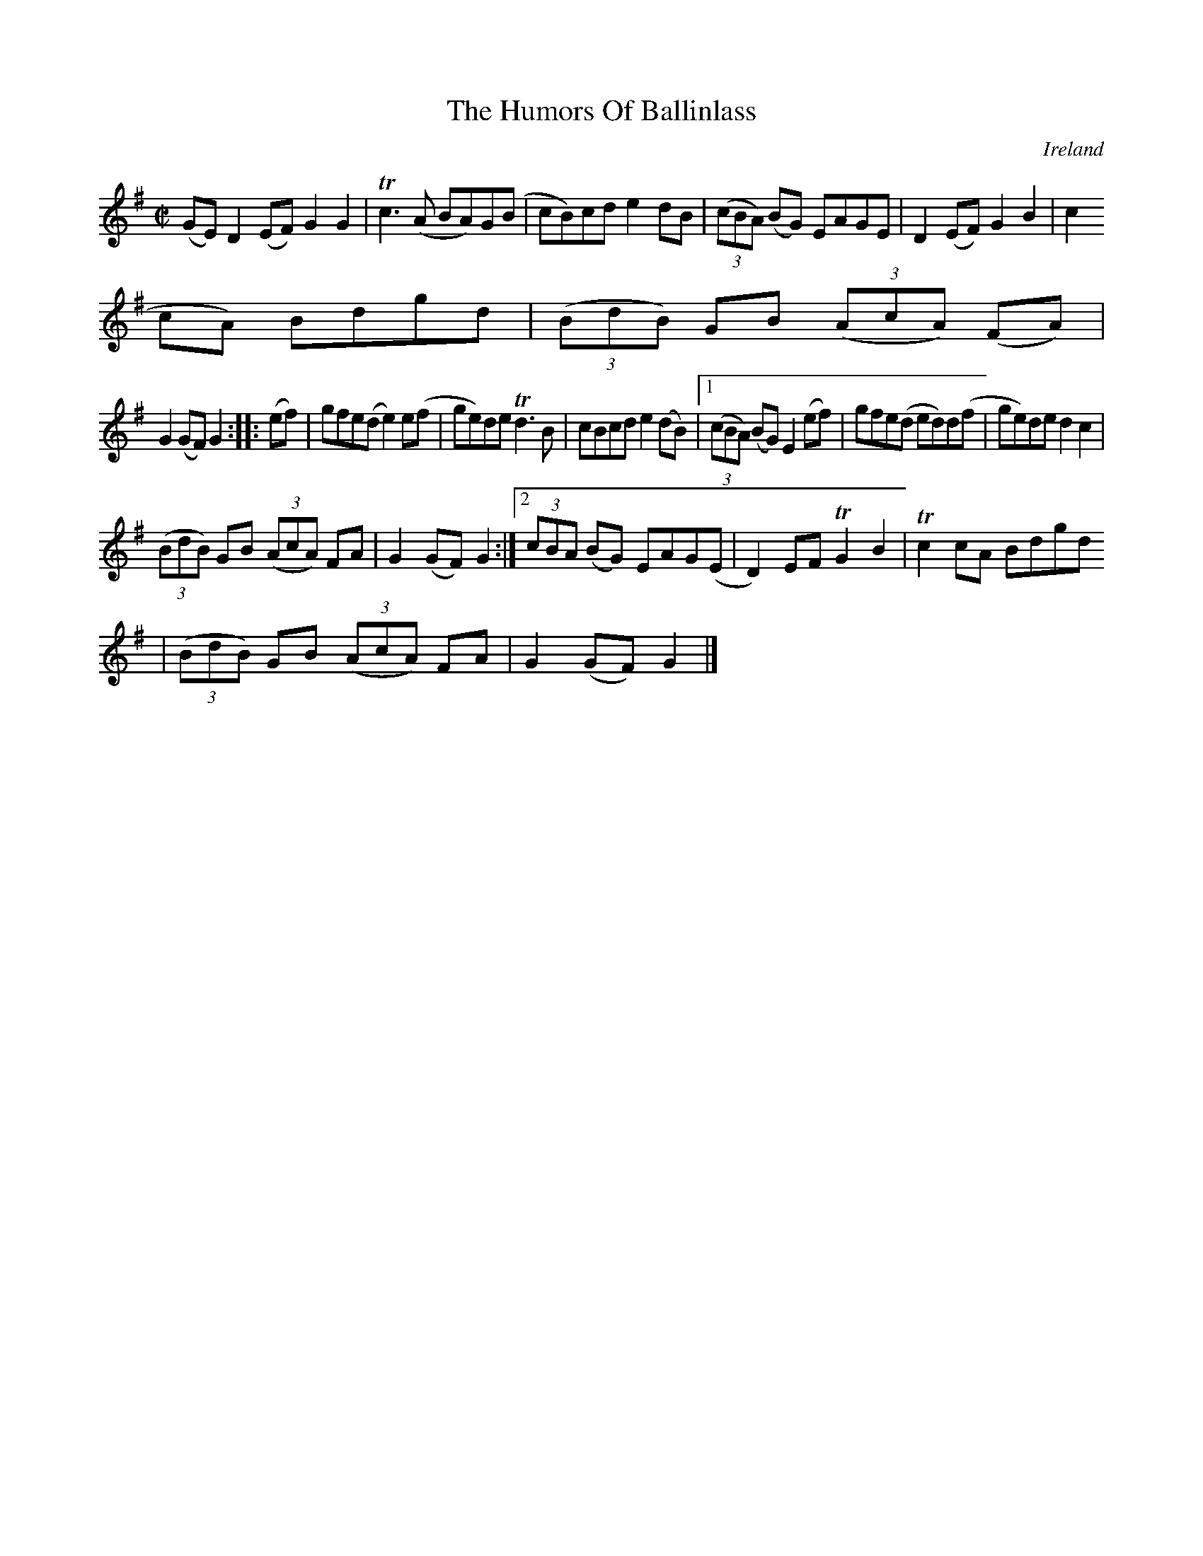 X:941
T:The Humors Of Ballinlass
N:anon.
O:Ireland
B:Francis O'Neill: "The Dance Music of Ireland" (1907) no. 942
R:Hornpipe
Z:Transcribed by Frank Nordberg - http://www.musicaviva.com
N:Music Aviva - The Internet center for free sheet music downloads
M:C|
L:1/8
K:G
(GE)D2(EF) G2G2|Tc3(A BA)G(B|cB)cd e2dB|(3(cBA) (BG) EAGE|D2(EF) G2B2|c2(
cA) Bdgd|(3(BdB) GB (3(AcA) (FA)|
G2(GF) G2::(ef)|gfe(d e2)e(f|ge)de Td3B|cBcd e2(dB)|[1(3(cBA) (BG) E2 (ef)|gfe(d ed)d(f|ge)de d2c2|
(3(BdB) GB (3(AcA) FA|G2(GF)G2:|[2(3cBA (BG) EAG(E|D2)EF TG2B2|Tc2cA Bdgd
|(3(BdB) GB (3(AcA) FA|G2(GF)G2|]
